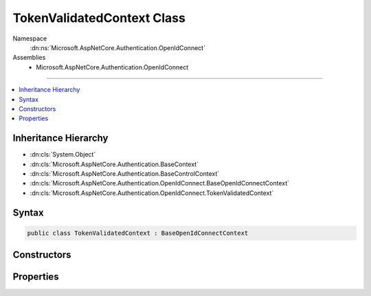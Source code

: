 

TokenValidatedContext Class
===========================





Namespace
    :dn:ns:`Microsoft.AspNetCore.Authentication.OpenIdConnect`
Assemblies
    * Microsoft.AspNetCore.Authentication.OpenIdConnect

----

.. contents::
   :local:



Inheritance Hierarchy
---------------------


* :dn:cls:`System.Object`
* :dn:cls:`Microsoft.AspNetCore.Authentication.BaseContext`
* :dn:cls:`Microsoft.AspNetCore.Authentication.BaseControlContext`
* :dn:cls:`Microsoft.AspNetCore.Authentication.OpenIdConnect.BaseOpenIdConnectContext`
* :dn:cls:`Microsoft.AspNetCore.Authentication.OpenIdConnect.TokenValidatedContext`








Syntax
------

.. code-block:: csharp

    public class TokenValidatedContext : BaseOpenIdConnectContext








.. dn:class:: Microsoft.AspNetCore.Authentication.OpenIdConnect.TokenValidatedContext
    :hidden:

.. dn:class:: Microsoft.AspNetCore.Authentication.OpenIdConnect.TokenValidatedContext

Constructors
------------

.. dn:class:: Microsoft.AspNetCore.Authentication.OpenIdConnect.TokenValidatedContext
    :noindex:
    :hidden:

    
    .. dn:constructor:: Microsoft.AspNetCore.Authentication.OpenIdConnect.TokenValidatedContext.TokenValidatedContext(Microsoft.AspNetCore.Http.HttpContext, Microsoft.AspNetCore.Builder.OpenIdConnectOptions)
    
        
    
        
        Creates a :any:`Microsoft.AspNetCore.Authentication.OpenIdConnect.TokenValidatedContext`
    
        
    
        
        :type context: Microsoft.AspNetCore.Http.HttpContext
    
        
        :type options: Microsoft.AspNetCore.Builder.OpenIdConnectOptions
    
        
        .. code-block:: csharp
    
            public TokenValidatedContext(HttpContext context, OpenIdConnectOptions options)
    

Properties
----------

.. dn:class:: Microsoft.AspNetCore.Authentication.OpenIdConnect.TokenValidatedContext
    :noindex:
    :hidden:

    
    .. dn:property:: Microsoft.AspNetCore.Authentication.OpenIdConnect.TokenValidatedContext.Nonce
    
        
        :rtype: System.String
    
        
        .. code-block:: csharp
    
            public string Nonce { get; set; }
    
    .. dn:property:: Microsoft.AspNetCore.Authentication.OpenIdConnect.TokenValidatedContext.Properties
    
        
        :rtype: Microsoft.AspNetCore.Http.Authentication.AuthenticationProperties
    
        
        .. code-block:: csharp
    
            public AuthenticationProperties Properties { get; set; }
    
    .. dn:property:: Microsoft.AspNetCore.Authentication.OpenIdConnect.TokenValidatedContext.SecurityToken
    
        
        :rtype: System.IdentityModel.Tokens.Jwt.JwtSecurityToken
    
        
        .. code-block:: csharp
    
            public JwtSecurityToken SecurityToken { get; set; }
    
    .. dn:property:: Microsoft.AspNetCore.Authentication.OpenIdConnect.TokenValidatedContext.TokenEndpointResponse
    
        
        :rtype: Microsoft.IdentityModel.Protocols.OpenIdConnect.OpenIdConnectMessage
    
        
        .. code-block:: csharp
    
            public OpenIdConnectMessage TokenEndpointResponse { get; set; }
    

